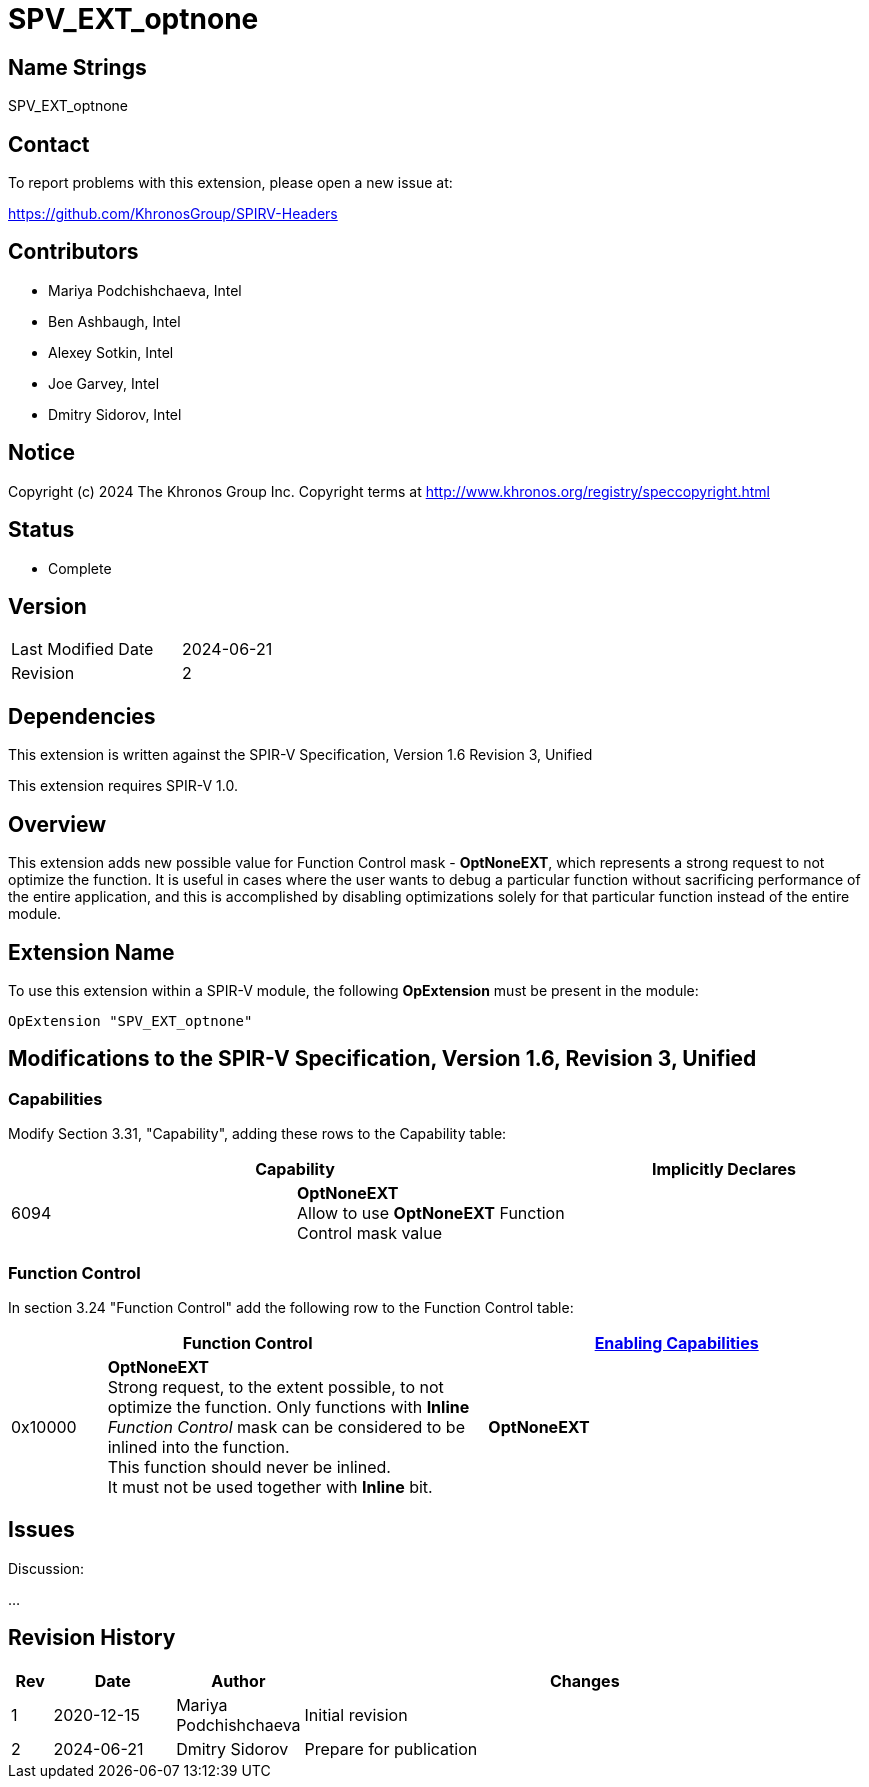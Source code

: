 SPV_EXT_optnone
===============

Name Strings
------------

SPV_EXT_optnone

Contact
-------

To report problems with this extension, please open a new issue at:

https://github.com/KhronosGroup/SPIRV-Headers

Contributors
------------

- Mariya Podchishchaeva, Intel
- Ben Ashbaugh, Intel
- Alexey Sotkin, Intel
- Joe Garvey, Intel
- Dmitry Sidorov, Intel

Notice
------

Copyright (c) 2024 The Khronos Group Inc. Copyright terms at http://www.khronos.org/registry/speccopyright.html

Status
------
* Complete

Version
-------

[width="40%",cols="25,25"]
|========================================
| Last Modified Date | 2024-06-21
| Revision           | 2
|========================================

Dependencies
------------

This extension is written against the SPIR-V Specification,
Version 1.6 Revision 3, Unified

This extension requires SPIR-V 1.0.

Overview
--------

This extension adds new possible value for Function Control mask - *OptNoneEXT*,
which represents a strong request to not optimize the function. It is useful in cases
where the user wants to debug a particular function without sacrificing performance of
the entire application, and this is accomplished by disabling optimizations solely
for that particular function instead of the entire module.

Extension Name
--------------

To use this extension within a SPIR-V module, the following
*OpExtension* must be present in the module:

----
OpExtension "SPV_EXT_optnone"
----

Modifications to the SPIR-V Specification, Version 1.6, Revision 3, Unified
---------------------------------------------------------------------------
Capabilities
~~~~~~~~~~~~

Modify Section 3.31, "Capability", adding these rows to the Capability table:

--
[options="header"]
|====
2+^| Capability ^| Implicitly Declares
| 6094 | *OptNoneEXT* +
Allow to use *OptNoneEXT* Function Control mask value |
|====
--


Function Control
~~~~~~~~~~~~~~~~

In section 3.24 "Function Control" add the following row to the Function Control
table:
[cols="1,4,4",options="header",width="100%"]
|====
2+| Function Control | <<Capability,Enabling Capabilities>> |
0x10000 | *OptNoneEXT* +
Strong request, to the extent possible, to not optimize the function. Only functions
with *Inline* _Function Control_ mask can be considered to be inlined into the
function. +
This function should never be inlined. +
It must not be used together with *Inline* bit. +
| *OptNoneEXT*
|====


Issues
------


Discussion:

...


Revision History
----------------

[cols="5,15,15,70"]
[grid="rows"]
[options="header"]
|========================================
|Rev|Date|Author|Changes
|1|2020-12-15|Mariya Podchishchaeva|Initial revision
|2|2024-06-21|Dmitry Sidorov|Prepare for publication
|========================================
